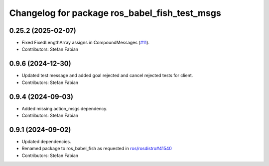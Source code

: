 ^^^^^^^^^^^^^^^^^^^^^^^^^^^^^^^^^^^^^^^^^^^^^^
Changelog for package ros_babel_fish_test_msgs
^^^^^^^^^^^^^^^^^^^^^^^^^^^^^^^^^^^^^^^^^^^^^^

0.25.2 (2025-02-07)
-------------------
* Fixed FixedLengthArray assigns in CompoundMessages (`#11 <https://github.com/LOEWE-emergenCITY/ros_babel_fish/issues/11>`_).
* Contributors: Stefan Fabian

0.9.6 (2024-12-30)
------------------
* Updated test message and added goal rejected and cancel rejected tests for client.
* Contributors: Stefan Fabian

0.9.4 (2024-09-03)
------------------
* Added missing action_msgs dependency.
* Contributors: Stefan Fabian

0.9.1 (2024-09-02)
------------------
* Updated dependencies.
* Renamed package to ros_babel_fish as requested in `ros/rosdistro#41540 <https://github.com/ros/rosdistro/issues/41540>`_
* Contributors: Stefan Fabian
